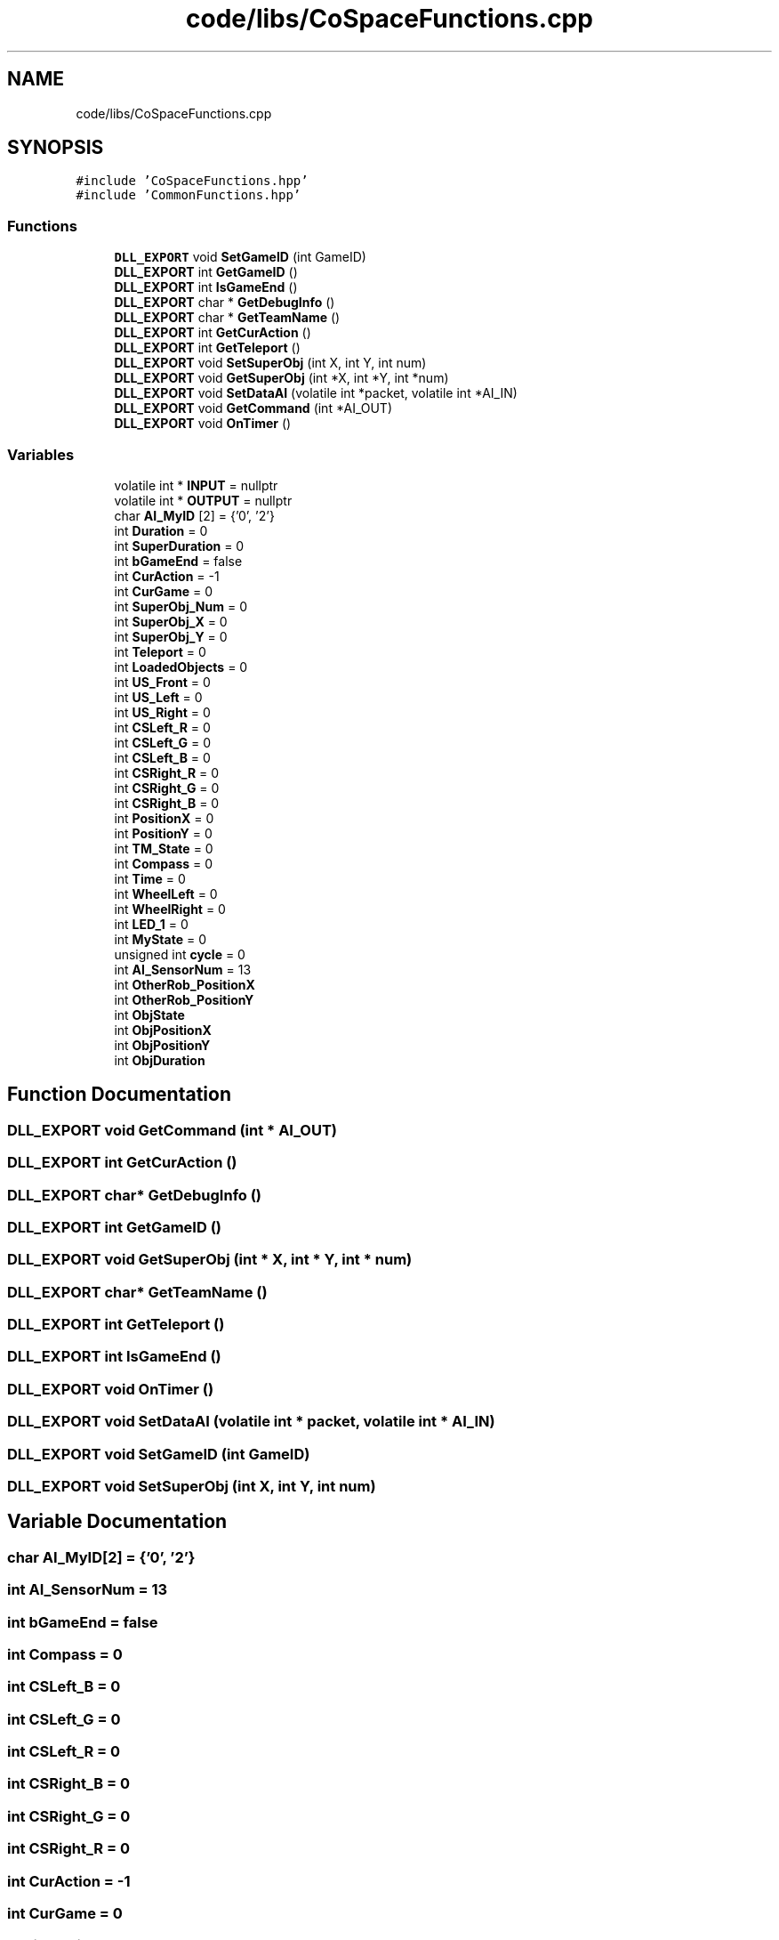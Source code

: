 .TH "code/libs/CoSpaceFunctions.cpp" 3 "Mon Apr 5 2021" "Extraterrestrial" \" -*- nroff -*-
.ad l
.nh
.SH NAME
code/libs/CoSpaceFunctions.cpp
.SH SYNOPSIS
.br
.PP
\fC#include 'CoSpaceFunctions\&.hpp'\fP
.br
\fC#include 'CommonFunctions\&.hpp'\fP
.br

.SS "Functions"

.in +1c
.ti -1c
.RI "\fBDLL_EXPORT\fP void \fBSetGameID\fP (int GameID)"
.br
.ti -1c
.RI "\fBDLL_EXPORT\fP int \fBGetGameID\fP ()"
.br
.ti -1c
.RI "\fBDLL_EXPORT\fP int \fBIsGameEnd\fP ()"
.br
.ti -1c
.RI "\fBDLL_EXPORT\fP char * \fBGetDebugInfo\fP ()"
.br
.ti -1c
.RI "\fBDLL_EXPORT\fP char * \fBGetTeamName\fP ()"
.br
.ti -1c
.RI "\fBDLL_EXPORT\fP int \fBGetCurAction\fP ()"
.br
.ti -1c
.RI "\fBDLL_EXPORT\fP int \fBGetTeleport\fP ()"
.br
.ti -1c
.RI "\fBDLL_EXPORT\fP void \fBSetSuperObj\fP (int X, int Y, int num)"
.br
.ti -1c
.RI "\fBDLL_EXPORT\fP void \fBGetSuperObj\fP (int *X, int *Y, int *num)"
.br
.ti -1c
.RI "\fBDLL_EXPORT\fP void \fBSetDataAI\fP (volatile int *packet, volatile int *AI_IN)"
.br
.ti -1c
.RI "\fBDLL_EXPORT\fP void \fBGetCommand\fP (int *AI_OUT)"
.br
.ti -1c
.RI "\fBDLL_EXPORT\fP void \fBOnTimer\fP ()"
.br
.in -1c
.SS "Variables"

.in +1c
.ti -1c
.RI "volatile int * \fBINPUT\fP = nullptr"
.br
.ti -1c
.RI "volatile int * \fBOUTPUT\fP = nullptr"
.br
.ti -1c
.RI "char \fBAI_MyID\fP [2] = {'0', '2'}"
.br
.ti -1c
.RI "int \fBDuration\fP = 0"
.br
.ti -1c
.RI "int \fBSuperDuration\fP = 0"
.br
.ti -1c
.RI "int \fBbGameEnd\fP = false"
.br
.ti -1c
.RI "int \fBCurAction\fP = \-1"
.br
.ti -1c
.RI "int \fBCurGame\fP = 0"
.br
.ti -1c
.RI "int \fBSuperObj_Num\fP = 0"
.br
.ti -1c
.RI "int \fBSuperObj_X\fP = 0"
.br
.ti -1c
.RI "int \fBSuperObj_Y\fP = 0"
.br
.ti -1c
.RI "int \fBTeleport\fP = 0"
.br
.ti -1c
.RI "int \fBLoadedObjects\fP = 0"
.br
.ti -1c
.RI "int \fBUS_Front\fP = 0"
.br
.ti -1c
.RI "int \fBUS_Left\fP = 0"
.br
.ti -1c
.RI "int \fBUS_Right\fP = 0"
.br
.ti -1c
.RI "int \fBCSLeft_R\fP = 0"
.br
.ti -1c
.RI "int \fBCSLeft_G\fP = 0"
.br
.ti -1c
.RI "int \fBCSLeft_B\fP = 0"
.br
.ti -1c
.RI "int \fBCSRight_R\fP = 0"
.br
.ti -1c
.RI "int \fBCSRight_G\fP = 0"
.br
.ti -1c
.RI "int \fBCSRight_B\fP = 0"
.br
.ti -1c
.RI "int \fBPositionX\fP = 0"
.br
.ti -1c
.RI "int \fBPositionY\fP = 0"
.br
.ti -1c
.RI "int \fBTM_State\fP = 0"
.br
.ti -1c
.RI "int \fBCompass\fP = 0"
.br
.ti -1c
.RI "int \fBTime\fP = 0"
.br
.ti -1c
.RI "int \fBWheelLeft\fP = 0"
.br
.ti -1c
.RI "int \fBWheelRight\fP = 0"
.br
.ti -1c
.RI "int \fBLED_1\fP = 0"
.br
.ti -1c
.RI "int \fBMyState\fP = 0"
.br
.ti -1c
.RI "unsigned int \fBcycle\fP = 0"
.br
.ti -1c
.RI "int \fBAI_SensorNum\fP = 13"
.br
.ti -1c
.RI "int \fBOtherRob_PositionX\fP"
.br
.ti -1c
.RI "int \fBOtherRob_PositionY\fP"
.br
.ti -1c
.RI "int \fBObjState\fP"
.br
.ti -1c
.RI "int \fBObjPositionX\fP"
.br
.ti -1c
.RI "int \fBObjPositionY\fP"
.br
.ti -1c
.RI "int \fBObjDuration\fP"
.br
.in -1c
.SH "Function Documentation"
.PP 
.SS "\fBDLL_EXPORT\fP void GetCommand (int * AI_OUT)"

.SS "\fBDLL_EXPORT\fP int GetCurAction ()"

.SS "\fBDLL_EXPORT\fP char* GetDebugInfo ()"

.SS "\fBDLL_EXPORT\fP int GetGameID ()"

.SS "\fBDLL_EXPORT\fP void GetSuperObj (int * X, int * Y, int * num)"

.SS "\fBDLL_EXPORT\fP char* GetTeamName ()"

.SS "\fBDLL_EXPORT\fP int GetTeleport ()"

.SS "\fBDLL_EXPORT\fP int IsGameEnd ()"

.SS "\fBDLL_EXPORT\fP void OnTimer ()"

.SS "\fBDLL_EXPORT\fP void SetDataAI (volatile int * packet, volatile int * AI_IN)"

.SS "\fBDLL_EXPORT\fP void SetGameID (int GameID)"

.SS "\fBDLL_EXPORT\fP void SetSuperObj (int X, int Y, int num)"

.SH "Variable Documentation"
.PP 
.SS "char AI_MyID[2] = {'0', '2'}"

.SS "int AI_SensorNum = 13"

.SS "int bGameEnd = false"

.SS "int Compass = 0"

.SS "int CSLeft_B = 0"

.SS "int CSLeft_G = 0"

.SS "int CSLeft_R = 0"

.SS "int CSRight_B = 0"

.SS "int CSRight_G = 0"

.SS "int CSRight_R = 0"

.SS "int CurAction = \-1"

.SS "int CurGame = 0"

.SS "unsigned int cycle = 0"

.SS "int Duration = 0"

.SS "volatile int* INPUT = nullptr"

.SS "int LED_1 = 0"

.SS "int LoadedObjects = 0"

.SS "int MyState = 0"

.SS "int ObjDuration"

.SS "int ObjPositionX"

.SS "int ObjPositionY"

.SS "int ObjState"

.SS "int OtherRob_PositionX"

.SS "int OtherRob_PositionY"

.SS "volatile int* OUTPUT = nullptr"

.SS "int PositionX = 0"

.SS "int PositionY = 0"

.SS "int SuperDuration = 0"

.SS "int SuperObj_Num = 0"

.SS "int SuperObj_X = 0"

.SS "int SuperObj_Y = 0"

.SS "int Teleport = 0"

.SS "int Time = 0"

.SS "int TM_State = 0"

.SS "int US_Front = 0"

.SS "int US_Left = 0"

.SS "int US_Right = 0"

.SS "int WheelLeft = 0"

.SS "int WheelRight = 0"

.SH "Author"
.PP 
Generated automatically by Doxygen for Extraterrestrial from the source code\&.
